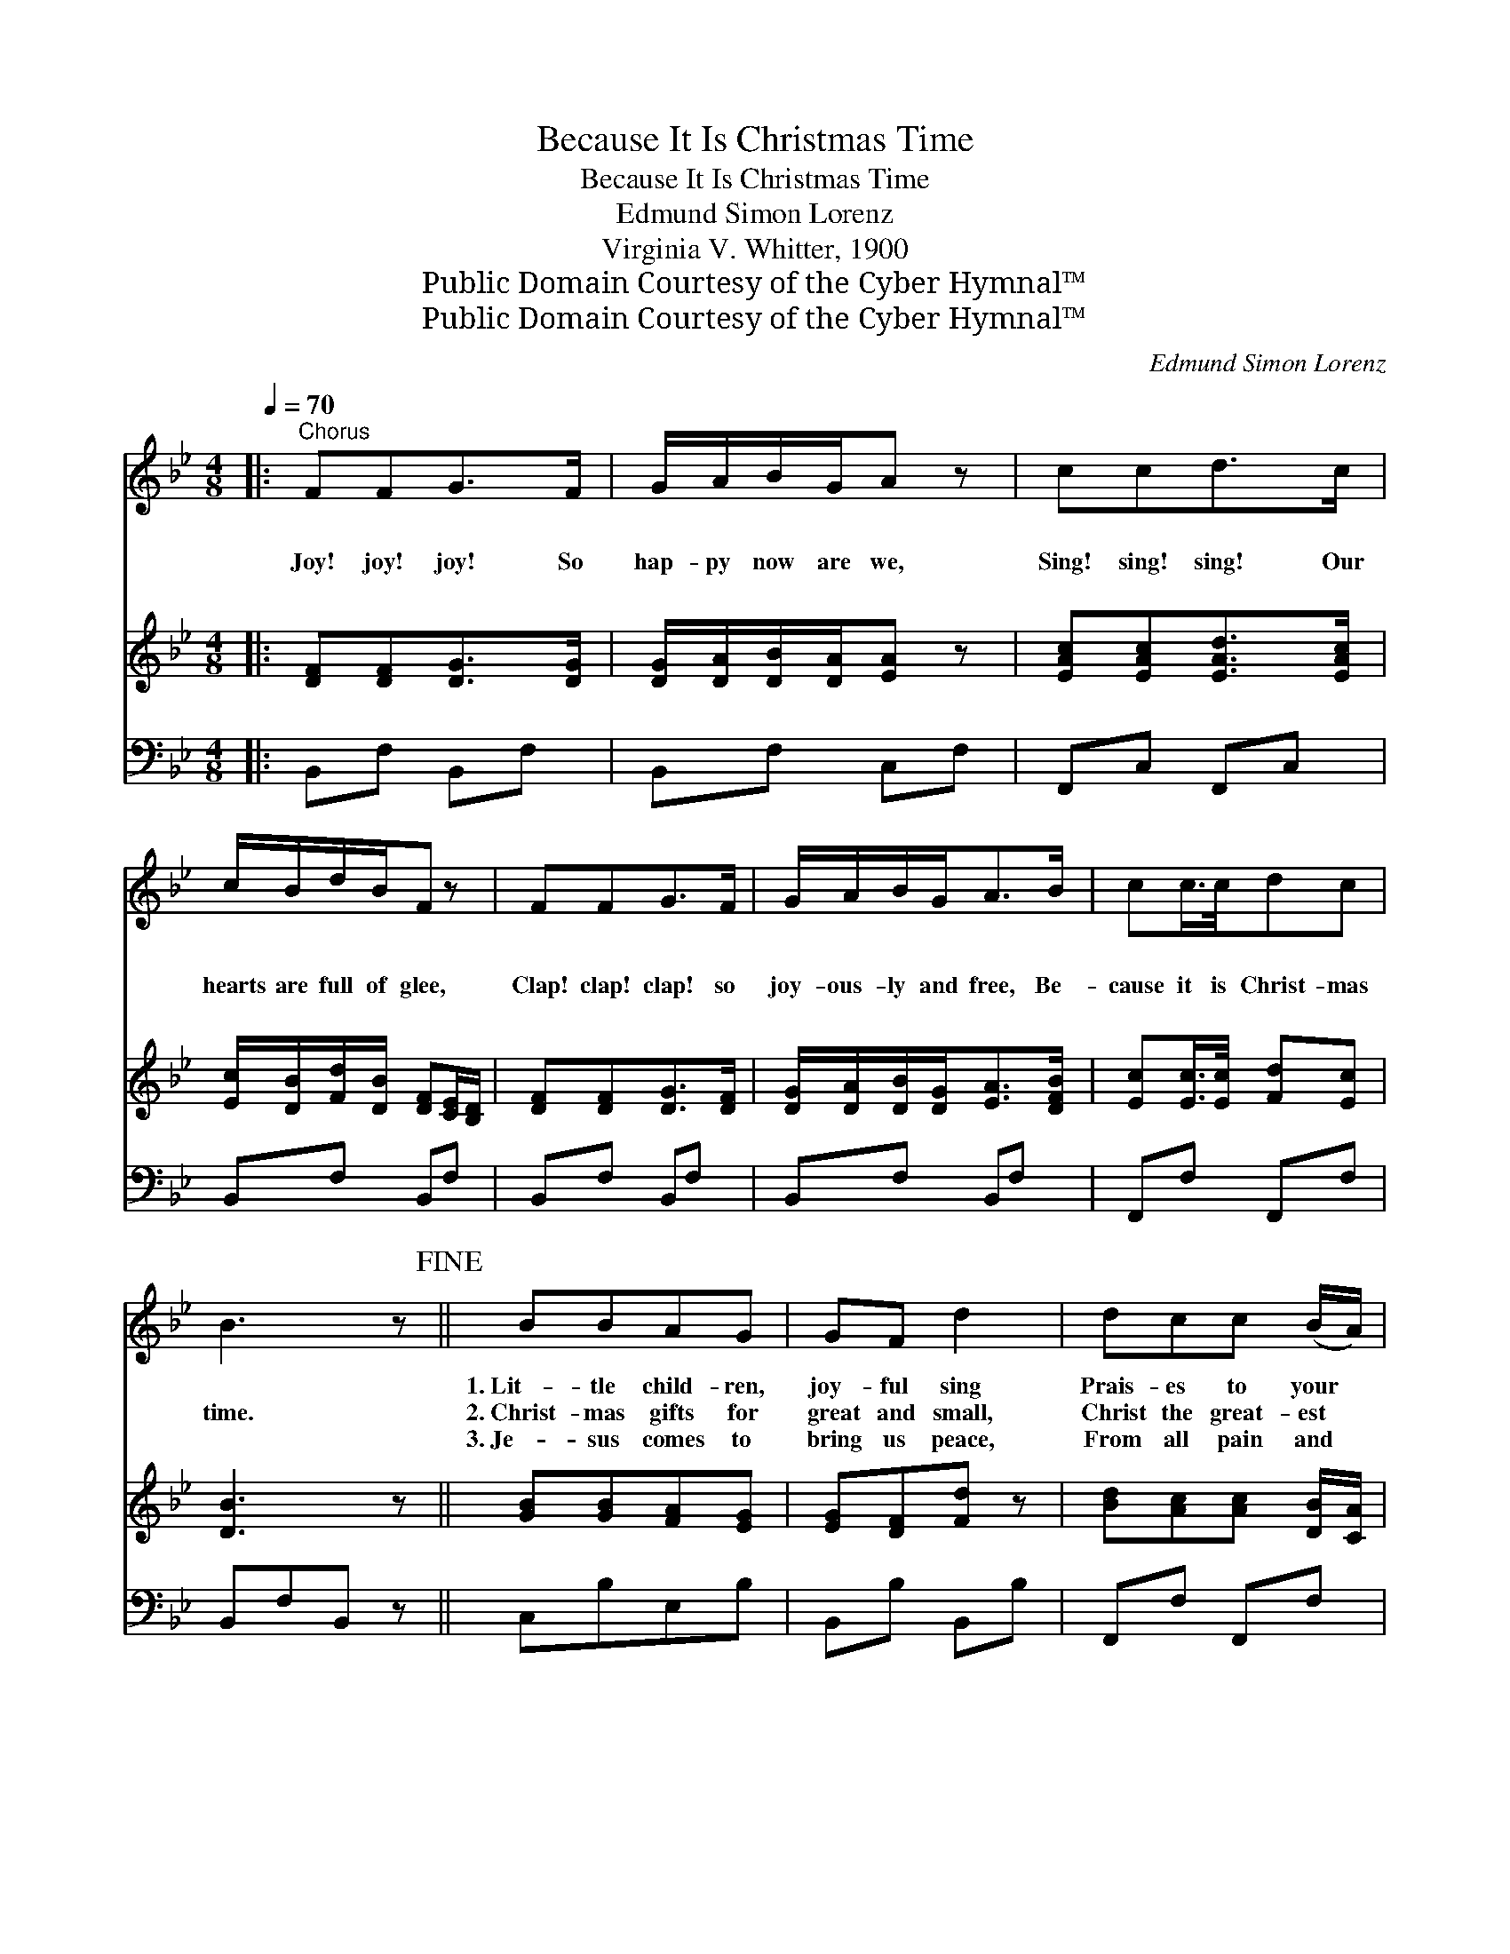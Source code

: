 X:1
T:Because It Is Christmas Time
T:Because It Is Christmas Time
T:Edmund Simon Lorenz
T:Virginia V. Whitter, 1900
T:Public Domain Courtesy of the Cyber Hymnal™
T:Public Domain Courtesy of the Cyber Hymnal™
C:Edmund Simon Lorenz
Z:Public Domain
Z:Courtesy of the Cyber Hymnal™
%%score 1 2 3
L:1/8
Q:1/4=70
M:4/8
K:Bb
V:1 treble 
V:2 treble 
V:3 bass 
V:1
|:"^Chorus" FFG>F | G/A/B/G/A z | ccd>c | c/B/d/B/F z | FFG>F | G/A/B/G<AB/ | cc/>c/dc | %7
w: ~ ~ ~ ~|~ ~ ~ ~ ~|~ ~ ~ ~|~ ~ ~ ~ ~|~ ~ ~ ~|~ ~ ~ ~ ~ ~|~ ~ ~ ~ ~|
w: Joy! joy! joy! So|hap- py now are we,|Sing! sing! sing! Our|hearts are full of glee,|Clap! clap! clap! so|joy- ous- ly and free, Be-|cause it is Christ- mas|
w: ~ ~ ~ ~|~ ~ ~ ~ ~|~ ~ ~ ~|~ ~ ~ ~ ~|~ ~ ~ ~|~ ~ ~ ~ ~ ~|~ ~ ~ ~ ~|
 B3 z!fine! || BBAG | GF d2 | dcc (B/A/) | BFF z | BBAG | GFd>d | d/c/c/B/AG | %15
w: ~|1.~Lit- tle child- ren,|joy- ful sing|Prais- es to your *|Sav- ior King;|Let the air with|mu- sic ring, This|hap- py, hap- py Christ- mas|
w: time.|2.~Christ- mas gifts for|great and small,|Christ the great- est *|gift of all;|May His bless- ings|on us fall This|mer- ry, mer- ry, Christ- mas|
w: ~|3.~Je- sus comes to|bring us peace,|From all pain and *|care re- lease;|Ne’er His reign on|earth shall cease, Be|glad for mer- ry Christ- mas|
 F3 z"^Play 3 times" :| x4!D.C.! |] %17
w: time.||
w: time.||
w: time.||
V:2
|: [DF][DF][DG]>[DG] | [DG]/[DA]/[DB]/[DA]/[EA] z | [EAc][EAc][EAd]>[EAc] | %3
 [Ec]/[DB]/[Fd]/[DB]/ [DF][CE]/[B,D]/ | [DF][DF][DG]>[DF] | [DG]/[DA]/[DB]/[DG]<[EA][DFB]/ | %6
 [Ec][Ec]/>[Ec]/ [Fd][Ec] | [DB]3 z || [GB][GB][FA][EG] | [EG][DF][Fd] z | %10
 [Bd][Ac][Ac] [DB]/[CA]/ | [DB][DF][DF] z | [GB][GB][FA][EG] | [EG][DF][Bd]>[Bd] | %14
 [Bd]/[Ac]/[Ac]/[GB]/ [FA][CG] | [A,F]3 z"^Play 3 times" :| x4 |] %17
V:3
|: B,,F, B,,F, | B,,F, C,F, | F,,C, F,,C, | B,,F, B,,F, | B,,F, B,,F, | B,,F, B,,F, | F,,F, F,,F, | %7
 B,,F,B,, z || C,B,E,B, | B,,B, B,,B, | F,,F, F,,F, | B,,F, B,,B, | C,B, C,B, | B,,B, B,,B, | %14
 C,C C,C,, | F,,F,F,, z"^Play 3 times" :| x4 |] %17

